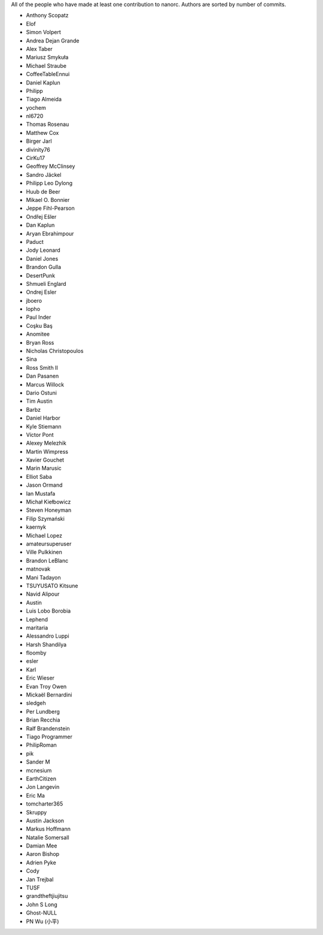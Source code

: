 All of the people who have made at least one contribution to nanorc.
Authors are sorted by number of commits.

* Anthony Scopatz
* Elof
* Simon Volpert
* Andrea Dejan Grande
* Alex Taber
* Mariusz Smykuła
* Michael Straube
* CoffeeTableEnnui
* Daniel Kaplun
* Philipp
* Tiago Almeida
* yochem
* nl6720
* Thomas Rosenau
* Matthew Cox
* Birger Jarl
* divinity76
* CirKu17
* Geoffrey McClinsey
* Sandro Jäckel
* Philipp Leo Dylong
* Huub de Beer
* Mikael O. Bonnier
* Jeppe Fihl-Pearson
* Ondřej Ešler
* Dan Kaplun
* Aryan Ebrahimpour
* Paduct
* Jody Leonard
* Daniel Jones
* Brandon Gulla
* DesertPunk
* Shmueli Englard
* Ondrej Esler
* jboero
* lopho
* Paul Inder
* Coşku Baş
* Anomitee
* Bryan Ross
* Nicholas Christopoulos
* Sina
* Ross Smith II
* Dan Pasanen
* Marcus Willock
* Dario Ostuni
* Tim Austin
* Barbz
* Daniel Harbor
* Kyle Stiemann
* Víctor Pont
* Alexey Melezhik
* Martin Wimpress
* Xavier Gouchet
* Marin Marusic
* Elliot Saba
* Jason Ormand
* Ian Mustafa
* Michał Kiełbowicz
* Steven Honeyman
* Filip Szymański
* kaernyk
* Michael Lopez
* amateursuperuser
* Ville Pulkkinen
* Brandon LeBlanc
* matnovak
* Mani Tadayon
* TSUYUSATO Kitsune
* Navid Alipour
* Austin
* Luis Lobo Borobia
* Lephend
* maritaria
* Alessandro Luppi
* Harsh Shandilya
* floomby
* esler
* Karl
* Eric Wieser
* Evan Troy Owen
* Mickaël Bernardini
* sledgeh
* Per Lundberg
* Brian Recchia
* Ralf Brandenstein
* Tiago Programmer
* PhilipRoman
* pik
* Sander M
* mcnesium
* EarthCitizen
* Jon Langevin
* Eric Ma
* tomcharter365
* Skruppy
* Austin Jackson
* Markus Hoffmann
* Natalie Somersall
* Damian Mee
* Aaron Bishop
* Adrien Pyke
* Cody
* Jan Trejbal
* TUSF
* grandtheftjiujitsu
* John S Long
* Ghost-NULL
* PN Wu (小平)
